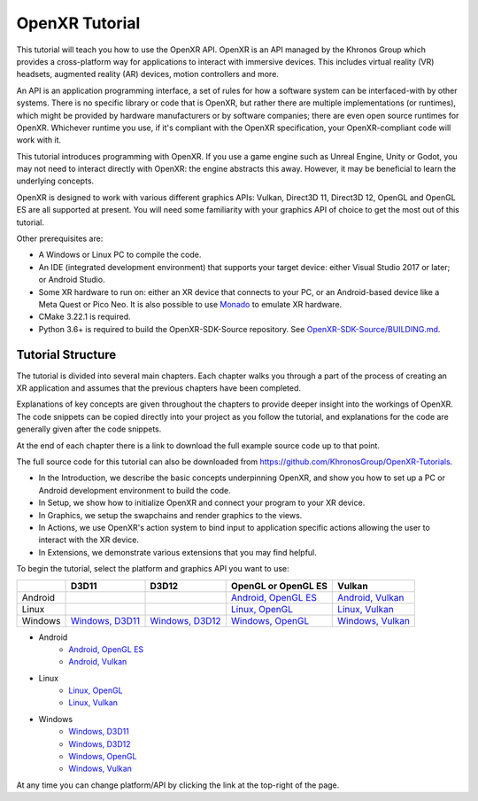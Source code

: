 OpenXR Tutorial
===============

This tutorial will teach you how to use the OpenXR API. OpenXR is an API managed by the Khronos Group which provides a cross-platform way for applications to interact with immersive devices. This includes virtual reality (VR) headsets, augmented reality (AR) devices, motion controllers and more.

An API is an application programming interface, a set of rules for how a software system can be interfaced-with by other systems. There is no specific library or code that is OpenXR, but rather there are multiple implementations (or runtimes), which might be provided by hardware manufacturers or by software companies; there are even open source runtimes for OpenXR. Whichever runtime you use, if it's compliant with the OpenXR specification, your OpenXR-compliant code will work with it.

This tutorial introduces programming with OpenXR. If you use a game engine such as Unreal Engine, Unity or Godot, you may not need to interact directly with OpenXR: the engine abstracts this away. However, it may be beneficial to learn the underlying concepts.

OpenXR is designed to work with various different graphics APIs: Vulkan, Direct3D 11, Direct3D 12, OpenGL and OpenGL ES are all supported at present. You will need some familiarity with your graphics API of choice to get the most out of this tutorial.

Other prerequisites are:

* A Windows or Linux PC to compile the code.
* An IDE (integrated development environment) that supports your target device: either Visual Studio 2017 or later; or Android Studio.
* Some XR hardware to run on: either an XR device that connects to your PC, or an Android-based device like a Meta Quest or Pico Neo. It is also possible to use `Monado <https://monado.freedesktop.org/>`_ to emulate XR hardware.
* CMake 3.22.1 is required.
* Python 3.6+ is required to build the OpenXR-SDK-Source repository. See `OpenXR-SDK-Source/BUILDING.md <https://github.com/KhronosGroup/OpenXR-SDK-Source/blob/main/BUILDING.md>`_.

Tutorial Structure
------------------

The tutorial is divided into several main chapters. Each chapter walks you through a part of the process of creating an XR application and assumes that the previous chapters have been completed.

Explanations of key concepts are given throughout the chapters to provide deeper insight into the workings of OpenXR. The code snippets can be copied directly into your project as you follow the tutorial, and explanations for the code are generally given after the code snippets.

At the end of each chapter there is a link to download the full example source code up to that point.

The full source code for this tutorial can also be downloaded from `https://github.com/KhronosGroup/OpenXR-Tutorials <https://github.com/KhronosGroup/OpenXR-Tutorials>`_.

* In the Introduction, we describe the basic concepts underpinning OpenXR, and show you how to set up a PC or Android development environment to build the code.
* In Setup, we show how to initialize OpenXR and connect your program to your XR device.
* In Graphics, we setup the swapchains and render graphics to the views.
* In Actions, we use OpenXR's action system to bind input to application specific actions allowing the user to interact with the XR device.
* In Extensions, we demonstrate various extensions that you may find helpful.

To begin the tutorial, select the platform and graphics API you want to use:

.. container:: wide_version_table

	+---------+-----------------------------------------------+-----------------------------------------------+------------------------------------------------------+-----------------------------------------------------+
	|         | D3D11                                         | D3D12                                         | OpenGL or OpenGL ES                                  | Vulkan                                              |
	+=========+===============================================+===============================================+======================================================+=====================================================+
	| Android |                                               |                                               | `Android, OpenGL ES </android/opengles/index.html>`_ | `Android, Vulkan </android/vulkan/index.html>`_     |
	+---------+-----------------------------------------------+-----------------------------------------------+------------------------------------------------------+-----------------------------------------------------+
	| Linux   |                                               |                                               | `Linux, OpenGL </linux/opengl/index.html>`_          | `Linux, Vulkan </linux/vulkan/index.html>`_         |
	+---------+-----------------------------------------------+-----------------------------------------------+------------------------------------------------------+-----------------------------------------------------+
	| Windows | `Windows, D3D11 </windows/d3d11/index.html>`_ | `Windows, D3D12 </windows/d3d12/index.html>`_ | `Windows, OpenGL </windows/opengl/index.html>`_      | `Windows, Vulkan </windows/vulkan/index.html>`_     |
	+---------+-----------------------------------------------+-----------------------------------------------+------------------------------------------------------+-----------------------------------------------------+

.. container:: narrow_version_table

    * Android
        - `Android, OpenGL ES </android/opengles/index.html>`_
        - `Android, Vulkan </android/vulkan/index.html>`_
		
    * Linux
        - `Linux, OpenGL </linux/opengl/index.html>`_
        - `Linux, Vulkan </linux/vulkan/index.html>`_
		
    * Windows
        - `Windows, D3D11 </windows/d3d11/index.html>`_
        - `Windows, D3D12 </windows/d3d12/index.html>`_
        - `Windows, OpenGL </windows/opengl/index.html>`_ 
        - `Windows, Vulkan </windows/vulkan/index.html>`_

At any time you can change platform/API by clicking the link at the top-right of the page.	

.. only:: OPENXR_SUBSITE

	.. toctree::
		:maxdepth: 5
		:caption: Contents:

		1-introduction
		2-setup
		3-graphics
		4-actions
		5-extensions
		6-next-steps